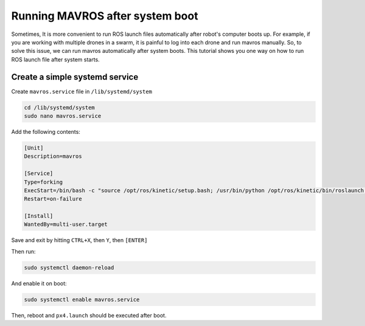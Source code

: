 Running MAVROS after system boot
=====


Sometimes, It is more convenient to run ROS launch files automatically after robot's computer boots up. For example, if you are working with multiple drones in a swarm, it is painful to log into each drone and run mavros manually. So, to solve this issue, we can run mavros automatically after system boots.  This tutorial shows you one way on how to run ROS launch file after system starts.



Create a simple systemd service
------

Create ``mavros.service`` file in ``/lib/systemd/system``

.. code-block:: bash

	cd /lib/systemd/system
	sudo nano mavros.service

Add the following contents:

.. code-block:: bash

	[Unit]
	Description=mavros 

	[Service]
	Type=forking
	ExecStart=/bin/bash -c "source /opt/ros/kinetic/setup.bash; /usr/bin/python /opt/ros/kinetic/bin/roslaunch mavros px4.launch"
	Restart=on-failure

	[Install]
	WantedBy=multi-user.target

Save and exit by hitting ``CTRL+X``, then ``Y``, then ``[ENTER]``

Then run:

.. code-block:: bash

	sudo systemctl daemon-reload


And enable it on boot:

.. code-block:: bash

	sudo systemctl enable mavros.service


Then, reboot and ``px4.launch`` should be executed after boot.


